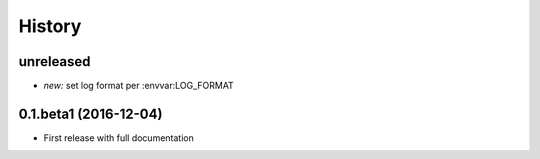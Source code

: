 History
=======

unreleased
----------

* *new:* set log format per :envvar:LOG_FORMAT

0.1.beta1 (2016-12-04)
----------------------

* First release with full documentation
